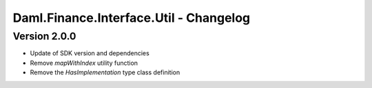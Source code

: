 .. Copyright (c) 2023 Digital Asset (Switzerland) GmbH and/or its affiliates. All rights reserved.
.. SPDX-License-Identifier: Apache-2.0

Daml.Finance.Interface.Util - Changelog
#######################################

Version 2.0.0
*************

- Update of SDK version and dependencies

- Remove `mapWithIndex` utility function

- Remove the `HasImplementation` type class definition
